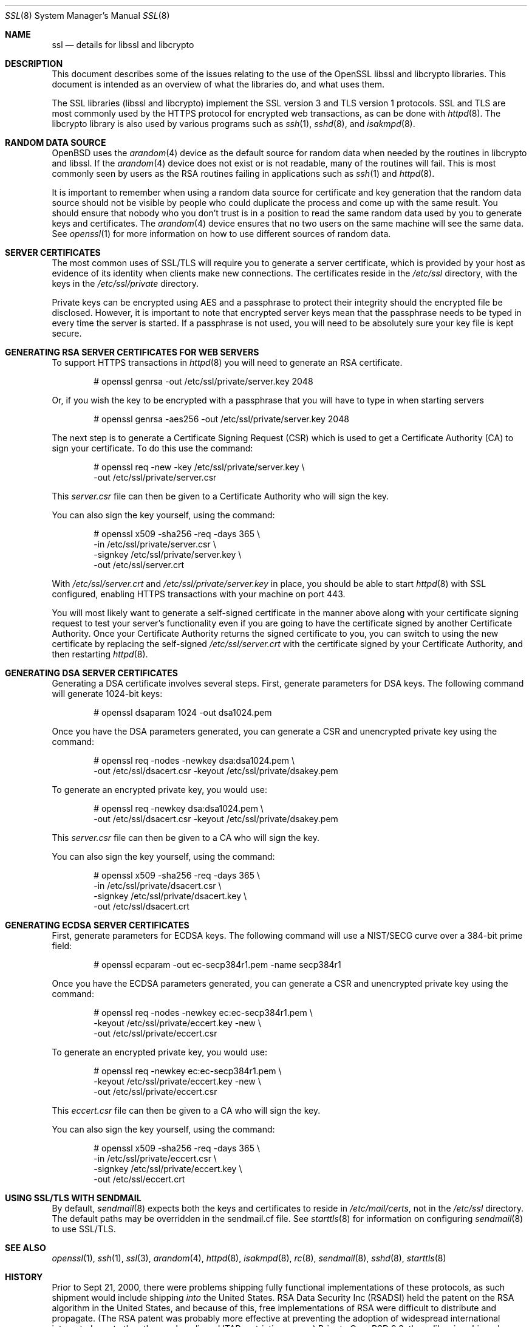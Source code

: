 .\"	$OpenBSD: ssl.8,v 1.59 2014/08/26 21:48:08 jmc Exp $
.\"
.\" Copyright (c) 1999 Theo de Raadt, Bob Beck
.\" All rights reserved.
.\"
.\" Redistribution and use in source and binary forms, with or without
.\" modification, are permitted provided that the following conditions
.\" are met:
.\" 1. Redistributions of source code must retain the above copyright
.\"    notice, this list of conditions and the following disclaimer.
.\" 2. Redistributions in binary form must reproduce the above copyright
.\"    notice, this list of conditions and the following disclaimer in the
.\"    documentation and/or other materials provided with the distribution.
.\"
.\" THIS SOFTWARE IS PROVIDED BY THE AUTHOR ``AS IS'' AND ANY EXPRESS OR
.\" IMPLIED WARRANTIES, INCLUDING, BUT NOT LIMITED TO, THE IMPLIED WARRANTIES
.\" OF MERCHANTABILITY AND FITNESS FOR A PARTICULAR PURPOSE ARE DISCLAIMED.
.\" IN NO EVENT SHALL THE AUTHOR BE LIABLE FOR ANY DIRECT, INDIRECT,
.\" INCIDENTAL, SPECIAL, EXEMPLARY, OR CONSEQUENTIAL DAMAGES (INCLUDING, BUT
.\" NOT LIMITED TO, PROCUREMENT OF SUBSTITUTE GOODS OR SERVICES; LOSS OF USE,
.\" DATA, OR PROFITS; OR BUSINESS INTERRUPTION) HOWEVER CAUSED AND ON ANY
.\" THEORY OF LIABILITY, WHETHER IN CONTRACT, STRICT LIABILITY, OR TORT
.\" (INCLUDING NEGLIGENCE OR OTHERWISE) ARISING IN ANY WAY OUT OF THE USE OF
.\" THIS SOFTWARE, EVEN IF ADVISED OF THE POSSIBILITY OF SUCH DAMAGE.
.\"
.Dd $Mdocdate: August 26 2014 $
.Dt SSL 8
.Os
.Sh NAME
.Nm ssl
.Nd details for libssl and libcrypto
.Sh DESCRIPTION
This document describes some of the issues relating to the use of
the OpenSSL libssl and libcrypto libraries.
This document is intended as an overview of what the libraries do,
and what uses them.
.Pp
The SSL libraries (libssl and libcrypto) implement the SSL version 3
and TLS version 1 protocols.
SSL and TLS are most commonly used by the HTTPS protocol for encrypted
web transactions, as can be done with
.Xr httpd 8 .
The libcrypto library is also used by various programs such as
.Xr ssh 1 ,
.Xr sshd 8 ,
and
.Xr isakmpd 8 .
.Sh RANDOM DATA SOURCE
.Ox
uses the
.Xr arandom 4
device as the default source for random data when needed by the routines in
libcrypto and libssl.
If the
.Xr arandom 4
device does not exist or is not readable, many of the routines will fail.
This is most commonly seen by users as the RSA routines failing in
applications such as
.Xr ssh 1
and
.Xr httpd 8 .
.Pp
It is important to remember when using a random data source for certificate
and key generation that the random data source should not be visible by
people who could duplicate the process and come up with the same result.
You should ensure that nobody who you don't trust is in a position to read
the same random data used by you to generate keys and certificates.
The
.Xr arandom 4
device ensures that no two users on the same machine will see the same
data.
See
.Xr openssl 1
for more information on how to use different sources of random data.
.Sh SERVER CERTIFICATES
The most common uses of SSL/TLS will require you to generate a server
certificate, which is provided by your host as evidence of its identity
when clients make new connections.
The certificates reside in the
.Pa /etc/ssl
directory, with the keys in the
.Pa /etc/ssl/private
directory.
.Pp
Private keys can be encrypted using AES and a passphrase to protect their
integrity should the encrypted file be disclosed.
However, it is important to note that encrypted server keys mean that the
passphrase needs to be typed in every time the server is started.
If a passphrase is not used, you will need to be absolutely sure your
key file is kept secure.
.Sh GENERATING RSA SERVER CERTIFICATES FOR WEB SERVERS
To support HTTPS transactions in
.Xr httpd 8
you will need to generate an RSA certificate.
.Bd -literal -offset indent
# openssl genrsa -out /etc/ssl/private/server.key 2048
.Ed
.Pp
Or, if you wish the key to be encrypted with a passphrase that you will
have to type in when starting servers
.Bd -literal -offset indent
# openssl genrsa -aes256 -out /etc/ssl/private/server.key 2048
.Ed
.Pp
The next step is to generate a Certificate Signing Request (CSR) which is
used to get a Certificate Authority (CA) to sign your certificate.
To do this use the command:
.Bd -literal -offset indent
# openssl req -new -key /etc/ssl/private/server.key \e
  -out /etc/ssl/private/server.csr
.Ed
.Pp
This
.Pa server.csr
file can then be given to a Certificate Authority who will sign the key.
.Pp
You can also sign the key yourself, using the command:
.Bd -literal -offset indent
# openssl x509 -sha256 -req -days 365 \e
  -in /etc/ssl/private/server.csr \e
  -signkey /etc/ssl/private/server.key \e
  -out /etc/ssl/server.crt
.Ed
.Pp
With
.Pa /etc/ssl/server.crt
and
.Pa /etc/ssl/private/server.key
in place, you should be able to start
.Xr httpd 8
with SSL configured, enabling HTTPS transactions with your machine on port 443.
.Pp
You will most likely want to generate a self-signed certificate in the
manner above along with your certificate signing request to test your
server's functionality even if you are going to have the certificate
signed by another Certificate Authority.
Once your Certificate Authority returns the signed certificate to you,
you can switch to using the new certificate by replacing the self-signed
.Pa /etc/ssl/server.crt
with the certificate signed by your Certificate Authority, and then
restarting
.Xr httpd 8 .
.Sh GENERATING DSA SERVER CERTIFICATES
Generating a DSA certificate involves several steps.
First, generate parameters for DSA keys.
The following command will generate 1024-bit keys:
.Bd -literal -offset indent
# openssl dsaparam 1024 -out dsa1024.pem
.Ed
.Pp
Once you have the DSA parameters generated, you can generate a
CSR and unencrypted private key using the command:
.Bd -literal -offset indent
# openssl req -nodes -newkey dsa:dsa1024.pem \e
  -out /etc/ssl/dsacert.csr -keyout /etc/ssl/private/dsakey.pem
.Ed
.Pp
To generate an encrypted private key, you would use:
.Bd -literal -offset indent
# openssl req -newkey dsa:dsa1024.pem \e
  -out /etc/ssl/dsacert.csr -keyout /etc/ssl/private/dsakey.pem
.Ed
.Pp
This
.Pa server.csr
file can then be given to a CA who will sign the key.
.Pp
You can also sign the key yourself, using the command:
.Bd -literal -offset indent
# openssl x509 -sha256 -req -days 365 \e
  -in /etc/ssl/private/dsacert.csr \e
  -signkey /etc/ssl/private/dsacert.key \e
  -out /etc/ssl/dsacert.crt
.Ed
.Sh GENERATING ECDSA SERVER CERTIFICATES
First, generate parameters for ECDSA keys.
The following command will use a NIST/SECG curve over a 384-bit
prime field:
.Bd -literal -offset indent
# openssl ecparam -out ec-secp384r1.pem -name secp384r1
.Ed
.Pp
Once you have the ECDSA parameters generated, you can generate a
CSR and unencrypted private key using the command:
.Bd -literal -offset indent
# openssl req -nodes -newkey ec:ec-secp384r1.pem \e
  -keyout /etc/ssl/private/eccert.key -new \e
  -out /etc/ssl/private/eccert.csr
.Ed
.Pp
To generate an encrypted private key, you would use:
.Bd -literal -offset indent
# openssl req -newkey ec:ec-secp384r1.pem \e
  -keyout /etc/ssl/private/eccert.key -new \e
  -out /etc/ssl/private/eccert.csr
.Ed
.Pp
This
.Pa eccert.csr
file can then be given to a CA who will sign the key.
.Pp
You can also sign the key yourself, using the command:
.Bd -literal -offset indent
# openssl x509 -sha256 -req -days 365 \e
  -in /etc/ssl/private/eccert.csr \e
  -signkey /etc/ssl/private/eccert.key \e
  -out /etc/ssl/eccert.crt
.Ed
.Sh USING SSL/TLS WITH SENDMAIL
By default,
.Xr sendmail 8
expects both the keys and certificates to reside in
.Pa /etc/mail/certs ,
not in the
.Pa /etc/ssl
directory.
The default paths may be overridden in the sendmail.cf file.
See
.Xr starttls 8
for information on configuring
.Xr sendmail 8
to use SSL/TLS.
.Sh SEE ALSO
.Xr openssl 1 ,
.Xr ssh 1 ,
.Xr ssl 3 ,
.Xr arandom 4 ,
.Xr httpd 8 ,
.Xr isakmpd 8 ,
.Xr rc 8 ,
.Xr sendmail 8 ,
.Xr sshd 8 ,
.Xr starttls 8
.Sh HISTORY
Prior to Sept 21, 2000,
there were problems shipping fully functional implementations of these
protocols, as such shipment would include shipping
.Em into
the United States.
RSA Data Security Inc (RSADSI) held the patent on the RSA algorithm in the
United States, and because of this, free implementations of RSA were
difficult to distribute and propagate.
(The RSA patent was probably more effective at preventing the adoption of
widespread international integrated crypto than the much maligned ITAR
restrictions were.)
Prior to
.Ox 2.8 ,
these libraries shipped without the RSA algorithm -- all such functions
were stubbed to fail.
Since RSA is a key component of SSL version 2, this meant that SSL version
2 would not work at all.
SSL version 3 and TLS version 1 allow for the exchange of keys via
mechanisms that do not involve RSA, and would work with the shipped version
of the libraries, assuming both ends could agree to a cipher suite and key
exchange that did not involve RSA.
Likewise, the SSH1 protocol in
.Xr ssh 1
uses RSA, so it was similarly encumbered.
.Pp
For instance, another typical alternative is DSA, which is not encumbered
by commercial patents (and lawyers).
.Pp
The HTTPS protocol used by web browsers (in modern incarnations) allows for
the use of SSL version 3 and TLS version 1, which in theory allows for
encrypted web transactions without using RSA.
Unfortunately, all the popular web browsers buy their cryptographic code
from RSADSI.
Predictably, RSADSI would prefer that web browsers used their patented
algorithm, and thus their libraries do not implement any non-RSA cipher and
keying combination.
The result of this was that while the HTTPS protocol allowed for many
cipher suites that did not require the use of patented algorithms, it was
very difficult to use these with the popular commercially available
software.
Prior to version 2.8,
.Ox
allowed users to download RSA enabled versions of the shared libssl and
libcrypto libraries which allowed users to enable full functionality without
recompiling the applications.
This method is now no longer needed, as the fully functional
libraries ship with the system.
However, this entire debacle is worth remembering when choosing
software and vendors.
.Pp
Due to multiple flaws in the protocol, SSL version 2 was disabled in
.Ox 5.2 .
Users and programs should use SSL version 3 or TLS version 1 instead.
.Pp
This document first appeared in
.Ox 2.5 .
